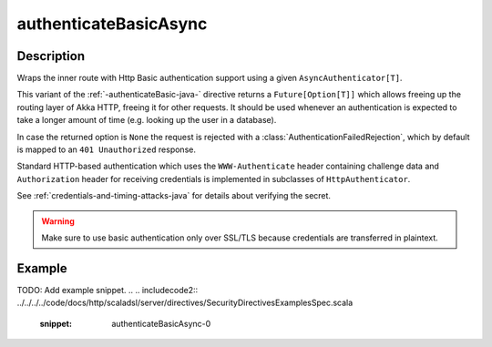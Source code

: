 .. _-authenticateBasicAsync-java-:

authenticateBasicAsync
======================

Description
-----------
Wraps the inner route with Http Basic authentication support using a given ``AsyncAuthenticator[T]``.

This variant of the :ref:`-authenticateBasic-java-` directive returns a ``Future[Option[T]]`` which allows freeing up the routing
layer of Akka HTTP, freeing it for other requests. It should be used whenever an authentication is expected to take
a longer amount of time (e.g. looking up the user in a database).

In case the returned option is ``None`` the request is rejected with a :class:`AuthenticationFailedRejection`,
which by default is mapped to an ``401 Unauthorized`` response.

Standard HTTP-based authentication which uses the ``WWW-Authenticate`` header containing challenge data and
``Authorization`` header for receiving credentials is implemented in subclasses of ``HttpAuthenticator``.

See :ref:`credentials-and-timing-attacks-java` for details about verifying the secret.

.. warning::
  Make sure to use basic authentication only over SSL/TLS because credentials are transferred in plaintext.

.. _HTTP Basic Authentication: https://en.wikipedia.org/wiki/Basic_auth

Example
-------
TODO: Add example snippet.
.. 
.. includecode2:: ../../../../code/docs/http/scaladsl/server/directives/SecurityDirectivesExamplesSpec.scala
   :snippet: authenticateBasicAsync-0
